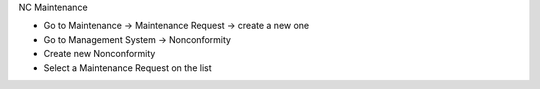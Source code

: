 NC Maintenance

* Go to Maintenance → Maintenance Request → create a new one
* Go to Management System → Nonconformity
* Create new Nonconformity
* Select a Maintenance Request on the list
